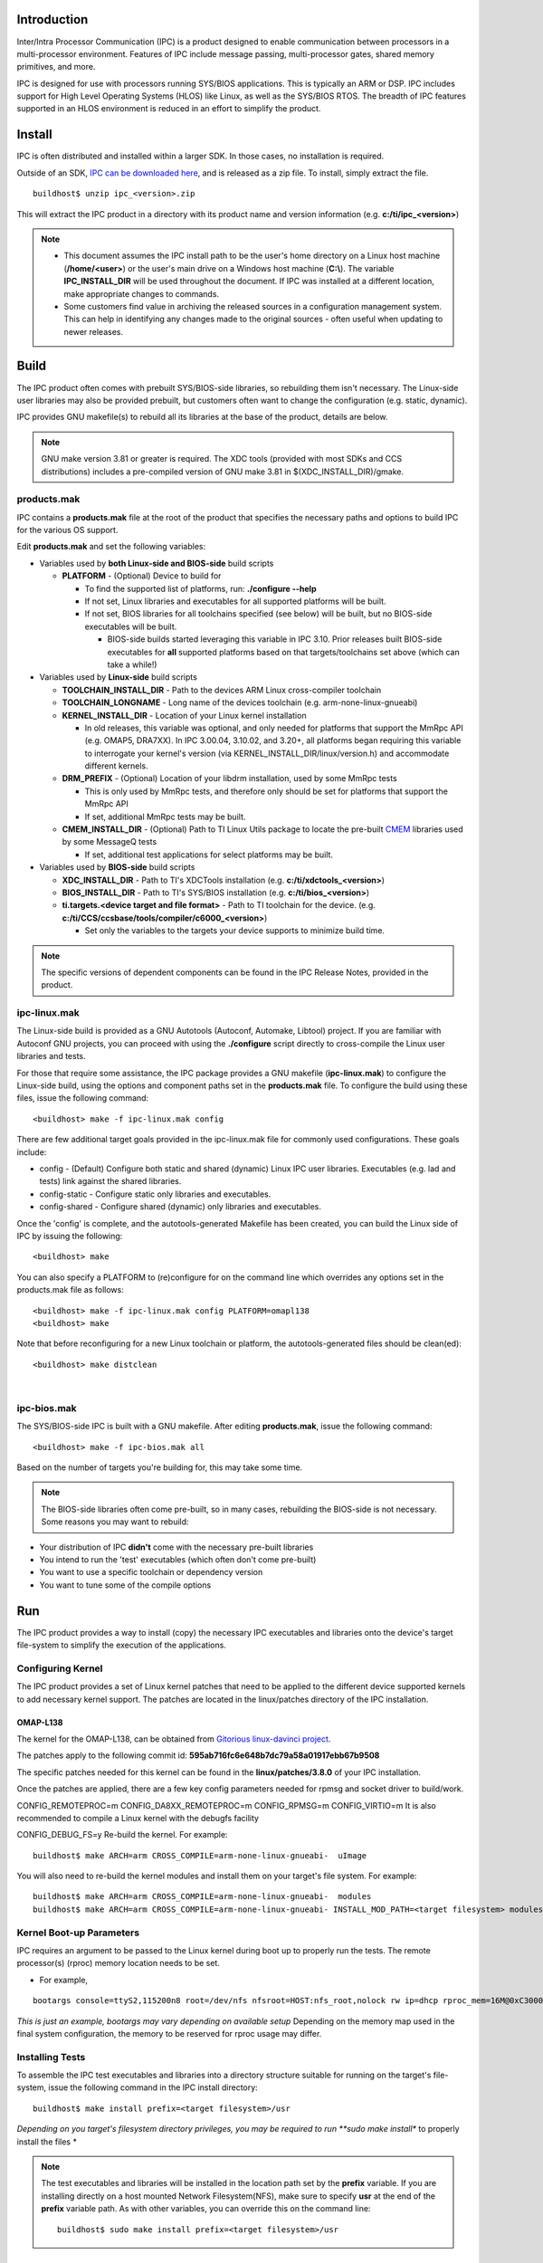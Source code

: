 .. http://processors.wiki.ti.com/index.php/IPC_Install_Guide_Linux

Introduction
^^^^^^^^^^^^^

Inter/Intra Processor Communication (IPC) is a product designed to
enable communication between processors in a multi-processor
environment. Features of IPC include message passing, multi-processor
gates, shared memory primitives, and more.

IPC is designed for use with processors running SYS/BIOS applications.
This is typically an ARM or DSP. IPC includes support for High Level
Operating Systems (HLOS) like Linux, as well as the SYS/BIOS RTOS. The
breadth of IPC features supported in an HLOS environment is reduced in
an effort to simplify the product.

Install
^^^^^^^^

IPC is often distributed and installed within a larger SDK. In those
cases, no installation is required.

Outside of an SDK, `IPC can be downloaded
here <http://software-dl.ti.com/dsps/dsps_public_sw/sdo_sb/targetcontent/ipc/index.html>`__,
and is released as a zip file. To install, simply extract the file.

::

    buildhost$ unzip ipc_<version>.zip

This will extract the IPC product in a directory with its product name
and version information (e.g. **c:/ti/ipc_<version>**)

.. note::

  -  This document assumes the IPC install path to be the user's home
     directory on a Linux host machine (**/home/<user>**) or the user's
     main drive on a Windows host machine (**C:\\**). The variable
     **IPC_INSTALL_DIR** will be used throughout the document. If IPC was
     installed at a different location, make appropriate changes to
     commands.
  -  Some customers find value in archiving the released sources in a
     configuration management system. This can help in identifying any
     changes made to the original sources - often useful when updating to
     newer releases.

Build
^^^^^^^^

The IPC product often comes with prebuilt SYS/BIOS-side libraries, so
rebuilding them isn't necessary. The Linux-side user libraries may also
be provided prebuilt, but customers often want to change the
configuration (e.g. static, dynamic).

IPC provides GNU makefile(s) to rebuild all its libraries at the base of
the product, details are below.

.. note::
  GNU make version 3.81 or greater is required. The XDC tools (provided
  with most SDKs and CCS distributions) includes a pre-compiled version of
  GNU make 3.81 in $(XDC_INSTALL_DIR)/gmake.

products.mak
""""""""""""""

IPC contains a **products.mak** file at the root of the product that
specifies the necessary paths and options to build IPC for the various
OS support.

Edit **products.mak** and set the following variables:

-  Variables used by **both Linux-side and BIOS-side** build scripts

   -  **PLATFORM** - (Optional) Device to build for

      -  To find the supported list of platforms, run: **./configure
         --help**
      -  If not set, Linux libraries and executables for all supported
         platforms will be built.
      -  If not set, BIOS libraries for all toolchains specified (see
         below) will be built, but no BIOS-side executables will be
         built.

         -  BIOS-side builds started leveraging this variable in IPC
            3.10. Prior releases built BIOS-side executables for **all**
            supported platforms based on that targets/toolchains set
            above (which can take a while!)

-  Variables used by **Linux-side** build scripts

   -  **TOOLCHAIN_INSTALL_DIR** - Path to the devices ARM Linux
      cross-compiler toolchain
   -  **TOOLCHAIN_LONGNAME** - Long name of the devices toolchain (e.g.
      arm-none-linux-gnueabi)
   -  **KERNEL_INSTALL_DIR** - Location of your Linux kernel
      installation

      -  In old releases, this variable was optional, and only needed
         for platforms that support the MmRpc API (e.g. OMAP5, DRA7XX).
         In IPC 3.00.04, 3.10.02, and 3.20+, all platforms began
         requiring this variable to interrogate your kernel's version
         (via KERNEL_INSTALL_DIR/linux/version.h) and accommodate
         different kernels.

   -  **DRM_PREFIX** - (Optional) Location of your libdrm installation,
      used by some MmRpc tests

      -  This is only used by MmRpc tests, and therefore only should be
         set for platforms that support the MmRpc API
      -  If set, additional MmRpc tests may be built.

   -  **CMEM_INSTALL_DIR** - (Optional) Path to TI Linux Utils package
      to locate the pre-built
      `CMEM <http://processors.wiki.ti.com/index.php/Linux_Utils_Overview>`__
      libraries used by some MessageQ tests

      -  If set, additional test applications for select platforms may
         be built.

-  Variables used by **BIOS-side** build scripts

   -  **XDC_INSTALL_DIR** - Path to TI's XDCTools installation (e.g.
      **c:/ti/xdctools_<version>**)
   -  **BIOS_INSTALL_DIR** - Path to TI's SYS/BIOS installation (e.g.
      **c:/ti/bios_<version>**)
   -  **ti.targets.<device target and file format>** - Path to TI
      toolchain for the device. (e.g.
      **c:/ti/CCS/ccsbase/tools/compiler/c6000_<version>**)

      -  Set only the variables to the targets your device supports to
         minimize build time.

.. note::
  The specific versions of dependent components can be found in the IPC
  Release Notes, provided in the product.

ipc-linux.mak
""""""""""""""""

The Linux-side build is provided as a GNU Autotools (Autoconf, Automake,
Libtool) project. If you are familiar with Autoconf GNU projects, you
can proceed with using the **./configure** script directly to
cross-compile the Linux user libraries and tests.

For those that require some assistance, the IPC package provides a GNU
makefile (**ipc-linux.mak**) to configure the Linux-side build, using
the options and component paths set in the **products.mak** file. To
configure the build using these files, issue the following command:

::

    <buildhost> make -f ipc-linux.mak config

There are few additional target goals provided in the ipc-linux.mak file
for commonly used configurations. These goals include:

-  config - (Default) Configure both static and shared (dynamic) Linux
   IPC user libraries. Executables (e.g. lad and tests) link against the
   shared libraries.
-  config-static - Configure static only libraries and executables.
-  config-shared - Configure shared (dynamic) only libraries and
   executables.

Once the 'config' is complete, and the autotools-generated Makefile has
been created, you can build the Linux side of IPC by issuing the
following:

::

    <buildhost> make

You can also specify a PLATFORM to (re)configure for on the command line
which overrides any options set in the products.mak file as follows:

::

      <buildhost> make -f ipc-linux.mak config PLATFORM=omapl138
      <buildhost> make

Note that before reconfiguring for a new Linux toolchain or platform,
the autotools-generated files should be clean(ed):

::

      <buildhost> make distclean

|

ipc-bios.mak
""""""""""""""

The SYS/BIOS-side IPC is built with a GNU makefile. After editing
**products.mak**, issue the following command:

::

    <buildhost> make -f ipc-bios.mak all

Based on the number of targets you're building for, this may take some
time.

.. note::
  The BIOS-side libraries often come pre-built, so in many cases,
  rebuilding the BIOS-side is not necessary. Some reasons you may want to
  rebuild:

-  Your distribution of IPC **didn't** come with the necessary pre-built
   libraries
-  You intend to run the 'test' executables (which often don't come
   pre-built)
-  You want to use a specific toolchain or dependency version
-  You want to tune some of the compile options

Run
^^^^^

The IPC product provides a way to install (copy) the necessary IPC
executables and libraries onto the device's target file-system to
simplify the execution of the applications.

Configuring Kernel
"""""""""""""""""""

The IPC product provides a set of Linux kernel patches that need to be
applied to the different device supported kernels to add necessary
kernel support. The patches are located in the linux/patches directory
of the IPC installation.

OMAP-L138
''''''''''

The kernel for the OMAP-L138, can be obtained from `Gitorious
linux-davinci project <http://gitorious.org/linux-davinci>`__.

The patches apply to the following commit id:
**595ab716fc6e648b7dc79a58a01917ebb67b9508**

The specific patches needed for this kernel can be found in the
**linux/patches/3.8.0** of your IPC installation.

Once the patches are applied, there are a few key config parameters
needed for rpmsg and socket driver to build/work.

CONFIG_REMOTEPROC=m
CONFIG_DA8XX_REMOTEPROC=m
CONFIG_RPMSG=m
CONFIG_VIRTIO=m
It is also recommended to compile a Linux kernel with the debugfs
facility

CONFIG_DEBUG_FS=y
Re-build the kernel. For example:

::

    buildhost$ make ARCH=arm CROSS_COMPILE=arm-none-linux-gnueabi-  uImage

You will also need to re-build the kernel modules and install them on
your target's file system. For example:

::

    buildhost$ make ARCH=arm CROSS_COMPILE=arm-none-linux-gnueabi-  modules
    buildhost$ make ARCH=arm CROSS_COMPILE=arm-none-linux-gnueabi- INSTALL_MOD_PATH=<target filesystem> modules_install

Kernel Boot-up Parameters
""""""""""""""""""""""""""

IPC requires an argument to be passed to the Linux kernel during boot up
to properly run the tests. The remote processor(s) (rproc) memory
location needs to be set.

-  For example,

::

    bootargs console=ttyS2,115200n8 root=/dev/nfs nfsroot=HOST:nfs_root,nolock rw ip=dhcp rproc_mem=16M@0xC3000000

*This is just an example, bootargs may vary depending on available setup*
Depending on the memory map used in the final system configuration,
the memory to be reserved for rproc usage may differ.

Installing Tests
""""""""""""""""""

To assemble the IPC test executables and libraries into a directory
structure suitable for running on the target's file-system, issue the
following command in the IPC install directory:

::

    buildhost$ make install prefix=<target filesystem>/usr

*Depending on you target's filesystem directory privileges, you may be
required to run **sudo make install** to properly install the files
*

.. note::
  The test executables and libraries will be installed in the location
  path set by the **prefix** variable. If you are installing directly on a
  host mounted Network Filesystem(NFS), make sure to specify **usr** at
  the end of the **prefix** variable path. As with other variables, you
  can override this on the command line:
  ::

    buildhost$ sudo make install prefix=<target filesystem>/usr

|

The remote processor's applications will be loaded via the remote_proc
kernel module but they need to reside on the devices target filesystem
in **/lib/firmware** directory. The location of the remote core
application within the IPC product various based on device.

Slave Binaries
''''''''''''''''

The slave-side test binaries, once built, are found in your
IPC_INSTALL_DIR/packages/ti/ipc/tests/bin/<platform>_<core> directory.

Copy the appropriate slave-side executable onto the devices target
filesystem into the **/lib/firmware** directory. For example, OMAP-L138
developers would do this:

::

    buildhost$ cp IPC_INSTALL_DIR/packages/ti/ipc/tests/bin/ti_platforms_evmOMAPL138_DSP/ <target filesystem>/lib/firmware/.

IPC Daemons and Drivers
''''''''''''''''''''''''''

IPC provides system-wide services across multiple applications, and
utilizes low-level system hardware (e.g. interrupts and shared memory).
To facilitate these services, IPC uses a user-space daemon (LAD) and
several kernel device drivers.

.. rubric:: LAD
   :name: lad

System-wide IPC state is managed by a user-space daemon (LAD). This
daemon is specific to a given device, and is named lad_<device>. It will
reside on the target's filesystem (typically in /usr/bin/) after
following the `#Installing Tests <index_Foundational_Components.html#installing-tests>`__ section. To run
LAD, execute:

::

    target# /usr/bin/lad_<device>

This forks the LAD daemon and leaves it running in the background.

LAD takes an optional argument to indicate a filename into which log
statements should be emitted. This file will be created in the
**/tmp/LAD/** directory. How to specify the filename varies based on
your IPC release. For example, to instruct LAD to emit log statements
into a 'lad.txt' file, start LAD like this:

-  Releases before IPC 3.21:

::

    target# /usr/bin/lad_<device> lad.txt

-  IPC 3.21 and after:

::

    target# /usr/bin/lad_<device> -l lad.txt

|

.. rubric:: Drivers
   :name: drivers

The kernel drivers/modules added by the Linux patches must be inserted
into the kernel for IPC applications to run correctly. Refer to the
`#Configuring Kernel <index_Foundational_Components.html#configuring-kernel>`__ section. The required
modules must be configured, built and loaded onto the target's
filesystem.

Prior to loading the modules, a directory (/debug) must be created at
the root of your devices filesystem. This directory will be mounted as a
debugfs (debug filesystem) which the kernel modules will use to provide
details about the slaves (e.g. running state, trace output, etc). If the
/debug directory doesn't exist, simply create it as follows:

::

    target# mkdir /debug

.. rubric:: OMAP-L138
   :name: omap-l138-1

On OMAP-L138, the kernel modules can be loaded with the following
command on the target's file-system:

::

    target# depmod -a
    target# mount -t debugfs none /debug
    target# modprobe remoteproc
    target# modprobe da8xx_remoteproc da8xx_fw_name=messageq_single.xe674
    target# modprobe virtio_rpmsg_bus
    target# modprobe rpmsg_proto

The kernel modules can be unloaded by issuing the following command on
the target's file-system:

::

    target# umount /debug
    target# rmmod rpmsg_proto
    target# rmmod virtio_rpmsg_bus
    target# rmmod da8xx_remoteproc
    target# rmmod remoteproc

.. rubric:: OMAP54XX
   :name: omap54xx

On OMAP54XX, the kernel modules can be loaded with the following command
on the target's file-system:

::

    target# depmod -a
    target# mount -t debugfs none /debug
    target# modprobe remoteproc
    target# modprobe omap_remoteproc
    target# modprobe virtio_rpmsg_bus
    target# modprobe rpmsg_proto

Running Test Applications
''''''''''''''''''''''''''

The test applications are already on the target's filesystem in /usr/bin
assuming the `#Installing Tests <index_Foundational_Components.html#installing-tests>`__ section has been
followed.

To run the test application's, execute the following on the target's
filesystem:

::

    target# /usr/bin/MessageQApp_<device>

.. rubric:: OMAP-L138
   :name: omap-l138-2

The expected output on the Linux-side should be:

::

    Using numLoops: 100; procId : 1
    Entered MessageQApp_execute
    Local MessageQId: 0x1
    Remote queueId  [0x10000]
    Exchanging 100 messages with remote processor DSP...
    MessageQ_get #0 Msg = 0x15328
    Exchanged 1 messages with remote processor DSP
    MessageQ_get #1 Msg = 0x15328
    ...
    ...
    Exchanged 99 messages with remote processor DSP
    MessageQ_get #99 Msg = 0x15328
    Exchanged 100 messages with remote processor DSP
    Sample application successfully completed!
    Leaving MessageQApp_execute

The output on the remote processor, can be obtained by running the
following on the target filesystem:

::

    target# cat /debug/remoteproc/remoteproc0/trace0

The expected output on the remote processor should be:

::

    3 Resource entries at 0xc3100000
    messageq_single.c:main: MultiProc id = 1
    registering rpmsg-proto service on 61 with HOST
    tsk1Fxn: created MessageQ: SLAVE_DSP; QueueID: 0x10000
    Awaiting sync message from host...
    [t=0x00000001:67984156] ti.ipc.rpmsg.MessageQCopy: MessageQCopy_send: no object for endpoint: 53
    [t=0x00000001:67f626ed] ti.ipc.rpmsg.MessageQCopy: MessageQCopy_send: no object for endpoint: 53
    Received msg from (procId:remoteQueueId): 0x0:0x1
           payload: 8 bytes; loops: 100 with printing.
    Got msg #0 (40 bytes) from procId 0
    Sending msg Id #0 to procId 0
    Got msg #1 (40 bytes) from procId 0
    Sending msg Id #1 to procId 0
    ...
    ...
    Got msg #98 (40 bytes) from procId 0
    Sending msg Id #98 to procId 0
    Got msg #99 (40 bytes) from procId 0
    Sending msg Id #99 to procId 0
    Awaiting sync message from host...
    [t=0x00000015:7b46c4c2] ti.ipc.rpmsg.MessageQCopy: MessageQCopy_send: no object for endpoint: 53
    [t=0x00000015:7b6315fb] ti.ipc.rpmsg.MessageQCopy: MessageQCopy_send: no object for endpoint: 53

See Also
^^^^^^^^^^

-  `IPC 3.x <index_Foundational_Components.html#ipc-3-x>`__
-  `IPC Users Guide <index_Foundational_Components.html#ipc-user-guide>`__
-  `IPC 3.x FAQ <index_Foundational_Components.html#ipc-faq>`__
-  `IPC Install Guide QNX <index_Foundational_Components.html#qnx-install-guide>`__
-  `IPC Install Guide BIOS <index_Foundational_Components.html#bios-install-guide>`__


